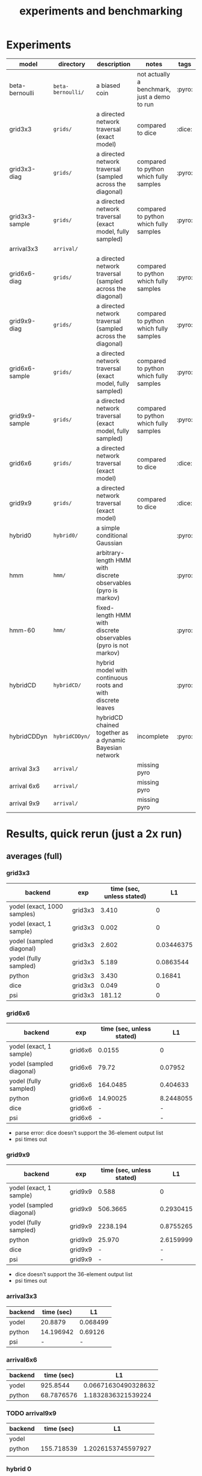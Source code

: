 #+title: experiments and benchmarking

* Experiments

| model          | directory       | description                                                 | notes                                        | tags   |
|----------------+-----------------+-------------------------------------------------------------+----------------------------------------------+--------|
| beta-bernoulli | ~beta-bernoulli/~ | a biased coin                                               | not actually a benchmark, just a demo to run | :pyro: |
| grid3x3        | ~grids/~          | a directed network traversal (exact model)                  | compared to dice                             | :dice: |
| grid3x3-diag   | ~grids/~          | a directed network traversal (sampled across the diagonal)  | compared to python which fully samples       | :pyro: |
| grid3x3-sample | ~grids/~          | a directed network traversal (exact model, fully sampled)   | compared to python which fully samples       | :pyro: |
| arrival3x3     | ~arrival/~        |                                                             |                                              |        |
| grid6x6-diag   | ~grids/~          | a directed network traversal (sampled across the diagonal)  | compared to python which fully samples       | :pyro: |
| grid9x9-diag   | ~grids/~          | a directed network traversal (sampled across the diagonal)  | compared to python which fully samples       | :pyro: |
| grid6x6-sample | ~grids/~          | a directed network traversal (exact model, fully sampled)   | compared to python which fully samples       | :pyro: |
| grid9x9-sample | ~grids/~          | a directed network traversal (exact model, fully sampled)   | compared to python which fully samples       | :pyro: |
| grid6x6        | ~grids/~          | a directed network traversal (exact model)                  | compared to dice                             | :dice: |
| grid9x9        | ~grids/~          | a directed network traversal (exact model)                  | compared to dice                             | :dice: |
| hybrid0        | ~hybrid0/~        | a simple conditional Gaussian                               |                                              | :pyro: |
| hmm            | ~hmm/~            | arbitrary-length HMM with discrete observables (pyro is markov) |                                              | :pyro: |
| hmm-60         | ~hmm/~            | fixed-length HMM with discrete observables     (pyro is not markov) |                                              | :pyro: |
| hybridCD       | ~hybridCD/~       | hybrid model with continuous roots and with discrete leaves |                                              | :pyro: |
| hybridCDDyn    | ~hybridCDDyn/~    | hybridCD chained together as a dynamic Bayesian network     | incomplete                                   | :pyro: |
| arrival 3x3    | ~arrival/~        |                                                             | missing pyro                                 |        |
| arrival 6x6    | ~arrival/~        |                                                             | missing pyro                                 |        |
| arrival 9x9    | ~arrival/~        |                                                             | missing pyro                                 |        |


* Results, quick rerun (just a 2x run)
** averages (full)
*** grid3x3
| backend                     | exp     | time (sec, unless stated) |         L1 |
|-----------------------------+---------+---------------------------+------------|
| yodel (exact, 1000 samples) | grid3x3 |                     3.410 |          0 |
| yodel (exact, 1 sample)     | grid3x3 |                     0.002 |          0 |
| yodel (sampled diagonal)    | grid3x3 |                     2.602 | 0.03446375 |
| yodel (fully sampled)       | grid3x3 |                     5.189 |  0.0863544 |
| python                      | grid3x3 |                     3.430 |    0.16841 |
| dice                        | grid3x3 |                     0.049 |          0 |
| psi                         | grid3x3 |                    181.12 |          0 |


*** grid6x6
| backend                  | exp     | time (sec, unless stated) |        L1 |
|--------------------------+---------+---------------------------+-----------|
| yodel (exact, 1 sample)  | grid6x6 |                    0.0155 |         0 |
| yodel (sampled diagonal) | grid6x6 |                     79.72 |   0.07952 |
| yodel (fully sampled)    | grid6x6 |                  164.0485 |  0.404633 |
| python                   | grid6x6 |                  14.90025 | 8.2448055 |
| dice                     | grid6x6 |                         - |         - |
| psi                      | grid6x6 |                         - |         - |

- parse error: dice doesn't support the 36-element output list
- psi times out


*** grid9x9
| backend                  | exp     | time (sec, unless stated) |        L1 |
|--------------------------+---------+---------------------------+-----------|
| yodel (exact, 1 sample)  | grid9x9 |                     0.588 |         0 |
| yodel (sampled diagonal) | grid9x9 |                  506.3665 | 0.2930415 |
| yodel (fully sampled)    | grid9x9 |                  2238.194 | 0.8755265 |
| python                   | grid9x9 |                    25.970 | 2.6159999 |
| dice                     | grid9x9 |                         - |         - |
| psi                      | grid9x9 |                         - |         - |

- dice doesn't support the 36-element output list
- psi times out


*** arrival3x3
| backend | time (sec) |       L1 |
|---------+------------+----------|
| yodel   |    20.8879 | 0.068499 |
| python  |  14.196942 |  0.69126 |
| psi     |         -  |        - |

*** arrival6x6
| backend | time (sec) |                  L1 |
|---------+------------+---------------------|
| yodel   |   925.8544 | 0.06671630490328632 |
| python  | 68.7876576 |  1.1832836321539224 |
*** TODO arrival9x9
| backend | time (sec) |                 L1 |
|---------+------------+--------------------|
| yodel   |            |                    |
| python  | 155.718539 | 1.2026153745597927 |
|         |            |                    |
*** hybrid 0
| backend | time (sec) |                L1 |
|---------+------------+-------------------|
| yodel   |    1.80149 | 4.414959173491276 |
| python  |     9.9805 |           10.4235 |
|         |            |                    |
*** hybrid c-d
| backend |   time (sec) |                 L1 |
|---------+--------------+--------------------|
| yodel   |       5.3235 | 1.7502517618116156 |
| python  | 10.363815188 |            1.89115 |


** DONE grid 3x3
| backend                      | time (sec, unless stated) |                   L1 | # runs |
|------------------------------+---------------------------+----------------------+--------|
| yodel (exact, 1000 samples)  | 3.425,3.396               |                    0 |      2 |
| yodel (exact, 1 sample)      | 0.002,0.002               |                    0 |      2 |
| yodel (sampled diagonal)     | 2.641,2.564               |  0.0457188,0.0232087 |      2 |
| yodel (fully sampled)        | 5.314,5.066               | 0.0888877, 0.0838211 |      2 |
| python                       | 3.349,3.512               |      0.15724,0.17958 |      2 |
| dice                         | 0.050, 0.048              |                    0 |      2 |
| psi                          | 200.52, 161.72            |                    0 |      2 |


** DONE grid 6x6
CLOSED: [2024-01-07 Sun 20:30]
:LOGBOOK:
- State "DONE"       from "TODO"       [2024-01-07 Sun 20:30]
- State "DONE"       from "TODO"       [2024-01-07 Sun 18:00]
:END:
| backend                  | time              | L1                 | # runs |
|--------------------------+-------------------+--------------------+--------|
| yodel                    | 0.016,0.015       | 0                  | 2      |
| yodel (sampled diagonal) | 78.204,81.236     | 0.0535374,0.105517 | 2      |
| yodel (fully sampled)    | 159.071,169.026   | 0.458838,0.350428  | 2      |
| python                   | 14.9990,14.801500 | 8.229941, 8.25967  | 2      |
| dice                     | n/a               | n/a                | n/a    |
| psi                      | t/o               | t/o                | t/o    |
- how did I /slow down/ the code????

** DONE grid 9x9
CLOSED: [2024-01-07 Sun 20:58]
:LOGBOOK:
- State "DONE"       from "TODO"       [2024-01-07 Sun 20:58]
:END:
| backend                  | time              | L1                 | # runs |
|--------------------------+-------------------+--------------------+--------|
| yodel                    | 0.590,0.586       | 0                  |        |
| yodel (sampled diagonal) | 536.321,476.412   | 0.254747,0.331336  |        |
| yodel (fully sampled)    | 2243.407,2232.981 | 0.83301, 0.918043  |        |
| python                   | 26.1944,25.74624  | 2.5616418,2.670358 |        |
| dice                     | n/a               | n/a                | n/a    |
| psi                      | t/o               | t/o                | t/o    |

- again, how did I /slow down/ the code? nothing has changed >.>
2243407ms
ms

** DONE arrival 3x3
CLOSED: [2024-01-07 Sun 20:58]
:LOGBOOK:
- State "DONE"       from "TODO"       [2024-01-07 Sun 20:58]
:END:
| backend | run | time                | L1                            | # runs |
|---------+-----+---------------------+-------------------------------+--------|
| yodel   |     | 20.021,21.755       | 0.00373778,0.1332622165628865 |        |
| python  |     | 13.799380,14.594505 | 0.64226214,0.7402621898       |        |
| dice    |     | n/a                 | n/a                           |        |
| psi     |     | n/a                 | n/a                           |        |

- dice does not support Poisson distributions or while loops
- psi does not support while loops
- exact value is: μ poisson * P(final node from grid):
  + 3.0 * 0.7709125944790379 = 2.3127377834371137

** DONE arrival 6x6
CLOSED: [2024-01-07 Sun 22:05]
:LOGBOOK:
- State "DONE"       from "TODO"       [2024-01-07 Sun 22:05]
:END:
| backend | time                                | L1                                  |
|---------+-------------------------------------+-------------------------------------|
| yodel   | 918.661,933.048                     | 0.10271630490357264,0.030716304903  |
| python  | 65.22332763671875,72.35198760032654 | 1.1012836149877847,1.26528364932006 |


- dice does not support Poisson distributions or while loops
- psi does not support while loops
- exact value is: μ poisson * P(final node from grid):
  + 3.0 * 0.6025721016345242 = 1.8077163049035727
** TODO arrival 9x9
| backend |  time                  | L1                                    |
|---------+------------------------+---------------------------------------|
| yodel   |                        |                                       |
| python  | 152.87909388542175,158.55798602104187 | 1.1841154041236965,1.221115344995889  |

- dice does not support Poisson distributions or while loops
- psi does not support while loops
- exact value is: μ poisson * P(final node from grid):
  + 3.0 * 0.5906282285072297 = 1.7718846855216892

** DONE hybrid 0
CLOSED: [2024-01-07 Sun 21:33]
:LOGBOOK:
- State "DONE"       from "TODO"       [2024-01-07 Sun 21:33]
:END:
| backend | time          | L1                                |
|---------+---------------+-----------------------------------|
| yodel   | 1.917,1.686   | 4.318738081749352,4.5111802652332 |
| python  | 9.763, 10.198 | 11.527,9.320                      |

#+begin_example haskell


let l1 = \ts xs -> sum (map abs (zipWith (-) ts xs))  in l1  [0.500, 0.250, 0.667, 2.000, 2.000, 3.000, 4.000, 5.000] [0.5057021696314727, 0.7005588121287021, 0.45441963849149725, 1.852384770612518, 2.056186951722315, 3.8423723418733498, 2.497965344886149, 3.898312439616323]
let l1 = \ts xs -> sum (map abs (zipWith (-) ts xs))  in l1  [0.500, 0.250, 0.667, 2.000, 2.000, 3.000, 4.000, 5.000] [0.3965118089622099, 0.7641210999979808, 0.716848532082581, 1.8842034624989055, 1.9544518904978894, 1.7063116089781678, 2.4987299939012293, 4.11258060200896]
#+end_example



** TODO dynamic-length hmm
| backend | run | time | L1 | # runs |
|---------+-----+------+----+--------|
| yodel   |     |      |    |        |
| python  |      |  179.028     |    |        |

** DONE hybrid bayesian network: continuous-discrete
| backend | time                       | L1                                    |
|---------+----------------------------+---------------------------------------|
| yodel   | 5.255,5.392                | 1.9777432360434883, 1.5227602875797426 |
| python  | 10.523571729, 10.204058647 | 2.0562,1.7261                         |

truth: [0.0000, 1.0, 0.3000, 0.4000, 0.6000, 0.6000, 0.5000, 0.2000, 0.3000, 0.4000, 0.5000, 0.6000]
let l1 = \ts xs -> sum (map abs (zipWith (-) ts xs))  in l1  [0.0000, 1.0, 0.3000, 0.4000, 0.6000, 0.6000, 0.5000, 0.2000, 0.3000, 0.4000, 0.5000, 0.6000] [0.13011108796605958, 0.9685630275762207, 0.4428830035274971, 0.582047348917772, 0.765249221650758, 0.5095187938059823, 0.20277001779283083, 0.5335055956071594, 0.596398695510706, 0.5848180349158075, 0.49108011624622483, 0.48533779663101245]
let l1 = \ts xs -> sum (map abs (zipWith (-) ts xs))  in l1  [0.0000, 0.3000, 0.4000, 0.6000, 0.6000, 0.5000, 0.2000, 0.3000, 0.4000, 0.5000, 0.6000] [0.08358196287810819, 0.9309223507225306, 0.4309460999772467, 0.4973155856652682, 0.7497330727263971, 0.5320316096351594, 0.21529709321078594, 0.48546700666556175, 0.6037967591026505, 0.49841838621118223, 0.5132816954622472, 0.5017743656801558]


** HOLD hybrid dynamic bayesian network
CLOSED: [2024-01-07 Sun 22:07]
:LOGBOOK:
- State "HOLD"       from "TODO"       [2024-01-07 Sun 22:07] \\
  incomplete, IIRC
:END:
| backend | run | time | L1 | # runs |
|---------+-----+------+----+--------|
| yodel   |     |      |    |        |
| python  |     |      |    |        |
| dice    | -   | -    | -  | -      |
| psi     | -   | -    | -  | -      |

* Results (10-run avg, unless otherwise stated)
** Wallclock

| model          | time (s) |
|----------------+----------|
| hybrid-1000-py |  1432.77 |
| hybrid-1000-yo |     2.41 |
| hmm-100-py     | 3497.756 |
| hmm-100-yo     |  939.824 |


** L1
| model          |   L1 |
|----------------+------|
| hybrid-1000-py | 8.44 |
| hybrid-1000-yo | 5.33 |
| hmm-100-py     | 6.89 |
| hmm-100-yo     | 5.03 |





python hybrid-py-l1
0500000000002
❯ python hybrid-yo-results.py
2111552840633
# Local Variables:
# jinx-local-words: "bernoulli hybridCD hybridCDDyn"
# End:
